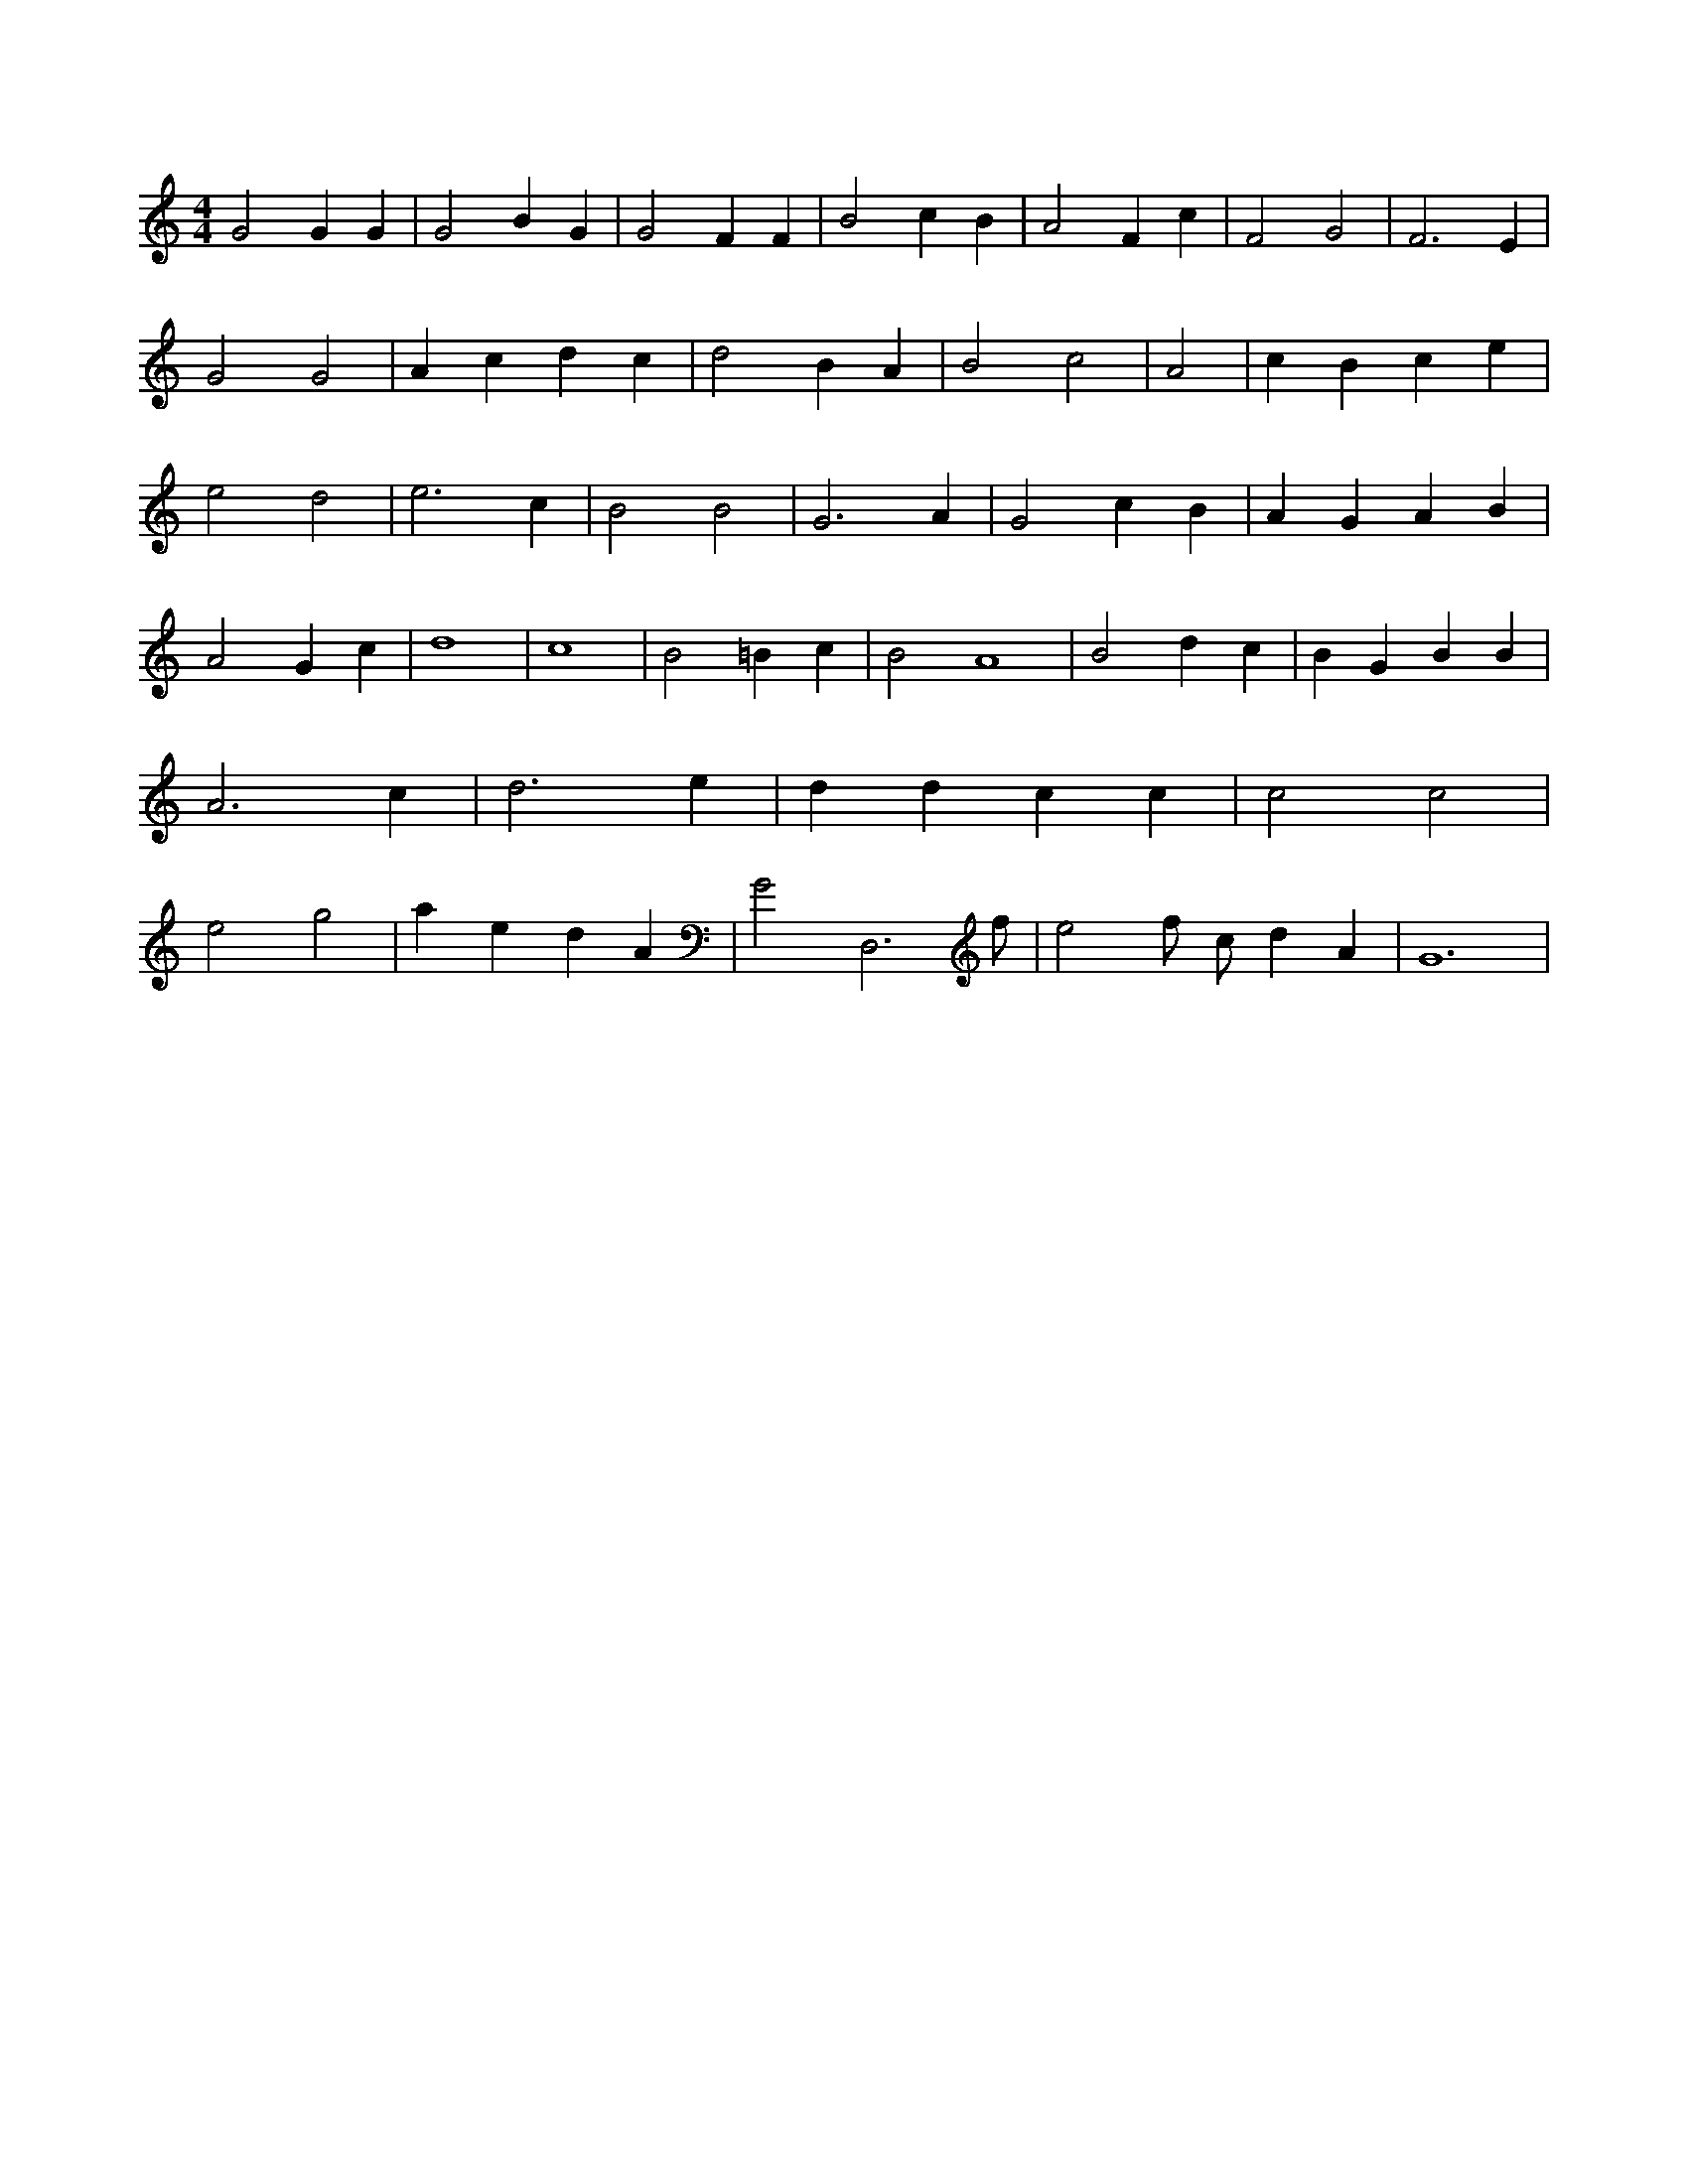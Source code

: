 X:519
L:1/4
M:4/4
K:CMaj
G2 G G | G2 B G | G2 F F | B2 c B | A2 F c | F2 G2 | F3 E | G2 G2 | A c d c | d2 B A | B2 c2 | A2 | c B c e | e2 d2 | e3 c | B2 B2 | G3 A | G2 c B | A G A B | A2 G c | d4 | c4 | B2 =B c | B2 A4 | B2 d c | B G B B | A3 c | d3 e | d d c c | c2 c2 | e2 g2 | a e d A | G2 D,3 /2 f/2 | e2 f/2 c/2 d A | G6 |
